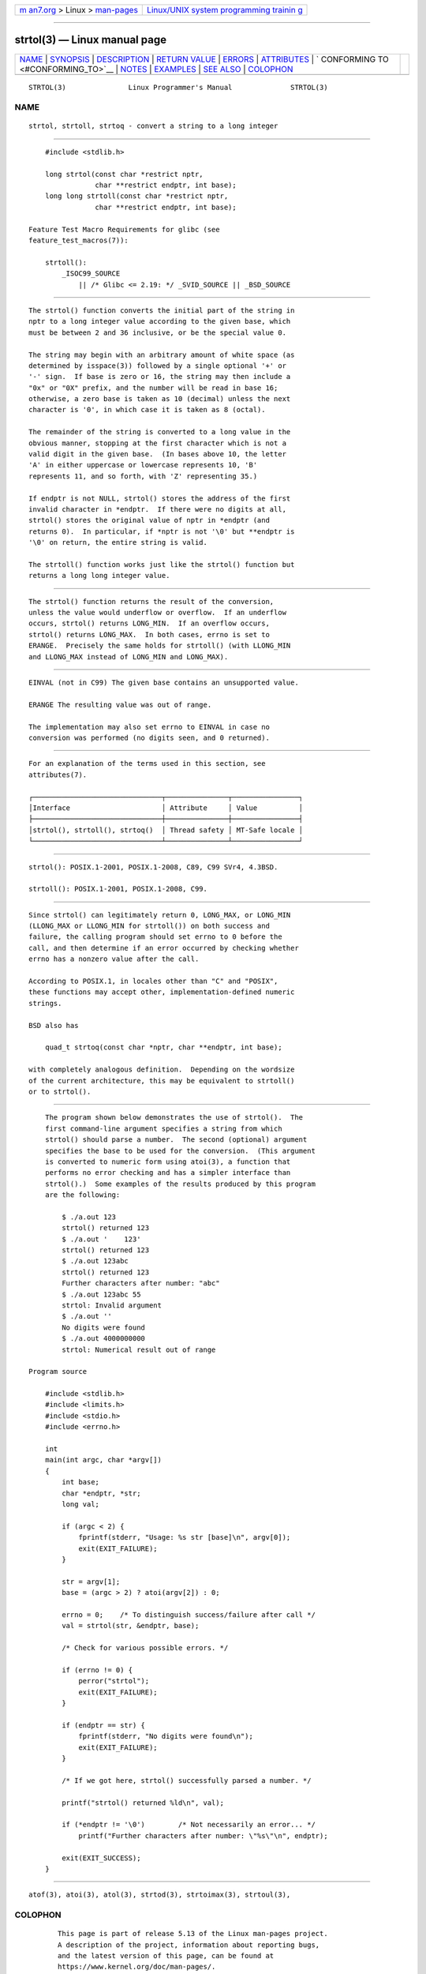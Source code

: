 .. container:: page-top

.. container:: nav-bar

   +----------------------------------+----------------------------------+
   | `m                               | `Linux/UNIX system programming   |
   | an7.org <../../../index.html>`__ | trainin                          |
   | > Linux >                        | g <http://man7.org/training/>`__ |
   | `man-pages <../index.html>`__    |                                  |
   +----------------------------------+----------------------------------+

--------------

strtol(3) — Linux manual page
=============================

+-----------------------------------+-----------------------------------+
| `NAME <#NAME>`__ \|               |                                   |
| `SYNOPSIS <#SYNOPSIS>`__ \|       |                                   |
| `DESCRIPTION <#DESCRIPTION>`__ \| |                                   |
| `RETURN VALUE <#RETURN_VALUE>`__  |                                   |
| \| `ERRORS <#ERRORS>`__ \|        |                                   |
| `ATTRIBUTES <#ATTRIBUTES>`__ \|   |                                   |
| `                                 |                                   |
| CONFORMING TO <#CONFORMING_TO>`__ |                                   |
| \| `NOTES <#NOTES>`__ \|          |                                   |
| `EXAMPLES <#EXAMPLES>`__ \|       |                                   |
| `SEE ALSO <#SEE_ALSO>`__ \|       |                                   |
| `COLOPHON <#COLOPHON>`__          |                                   |
+-----------------------------------+-----------------------------------+
| .. container:: man-search-box     |                                   |
+-----------------------------------+-----------------------------------+

::

   STRTOL(3)               Linux Programmer's Manual              STRTOL(3)

NAME
-------------------------------------------------

::

          strtol, strtoll, strtoq - convert a string to a long integer


---------------------------------------------------------

::

          #include <stdlib.h>

          long strtol(const char *restrict nptr,
                      char **restrict endptr, int base);
          long long strtoll(const char *restrict nptr,
                      char **restrict endptr, int base);

      Feature Test Macro Requirements for glibc (see
      feature_test_macros(7)):

          strtoll():
              _ISOC99_SOURCE
                  || /* Glibc <= 2.19: */ _SVID_SOURCE || _BSD_SOURCE


---------------------------------------------------------------

::

          The strtol() function converts the initial part of the string in
          nptr to a long integer value according to the given base, which
          must be between 2 and 36 inclusive, or be the special value 0.

          The string may begin with an arbitrary amount of white space (as
          determined by isspace(3)) followed by a single optional '+' or
          '-' sign.  If base is zero or 16, the string may then include a
          "0x" or "0X" prefix, and the number will be read in base 16;
          otherwise, a zero base is taken as 10 (decimal) unless the next
          character is '0', in which case it is taken as 8 (octal).

          The remainder of the string is converted to a long value in the
          obvious manner, stopping at the first character which is not a
          valid digit in the given base.  (In bases above 10, the letter
          'A' in either uppercase or lowercase represents 10, 'B'
          represents 11, and so forth, with 'Z' representing 35.)

          If endptr is not NULL, strtol() stores the address of the first
          invalid character in *endptr.  If there were no digits at all,
          strtol() stores the original value of nptr in *endptr (and
          returns 0).  In particular, if *nptr is not '\0' but **endptr is
          '\0' on return, the entire string is valid.

          The strtoll() function works just like the strtol() function but
          returns a long long integer value.


-----------------------------------------------------------------

::

          The strtol() function returns the result of the conversion,
          unless the value would underflow or overflow.  If an underflow
          occurs, strtol() returns LONG_MIN.  If an overflow occurs,
          strtol() returns LONG_MAX.  In both cases, errno is set to
          ERANGE.  Precisely the same holds for strtoll() (with LLONG_MIN
          and LLONG_MAX instead of LONG_MIN and LONG_MAX).


-----------------------------------------------------

::

          EINVAL (not in C99) The given base contains an unsupported value.

          ERANGE The resulting value was out of range.

          The implementation may also set errno to EINVAL in case no
          conversion was performed (no digits seen, and 0 returned).


-------------------------------------------------------------

::

          For an explanation of the terms used in this section, see
          attributes(7).

          ┌───────────────────────────────┬───────────────┬────────────────┐
          │Interface                      │ Attribute     │ Value          │
          ├───────────────────────────────┼───────────────┼────────────────┤
          │strtol(), strtoll(), strtoq()  │ Thread safety │ MT-Safe locale │
          └───────────────────────────────┴───────────────┴────────────────┘


-------------------------------------------------------------------

::

          strtol(): POSIX.1-2001, POSIX.1-2008, C89, C99 SVr4, 4.3BSD.

          strtoll(): POSIX.1-2001, POSIX.1-2008, C99.


---------------------------------------------------

::

          Since strtol() can legitimately return 0, LONG_MAX, or LONG_MIN
          (LLONG_MAX or LLONG_MIN for strtoll()) on both success and
          failure, the calling program should set errno to 0 before the
          call, and then determine if an error occurred by checking whether
          errno has a nonzero value after the call.

          According to POSIX.1, in locales other than "C" and "POSIX",
          these functions may accept other, implementation-defined numeric
          strings.

          BSD also has

              quad_t strtoq(const char *nptr, char **endptr, int base);

          with completely analogous definition.  Depending on the wordsize
          of the current architecture, this may be equivalent to strtoll()
          or to strtol().


---------------------------------------------------------

::

          The program shown below demonstrates the use of strtol().  The
          first command-line argument specifies a string from which
          strtol() should parse a number.  The second (optional) argument
          specifies the base to be used for the conversion.  (This argument
          is converted to numeric form using atoi(3), a function that
          performs no error checking and has a simpler interface than
          strtol().)  Some examples of the results produced by this program
          are the following:

              $ ./a.out 123
              strtol() returned 123
              $ ./a.out '    123'
              strtol() returned 123
              $ ./a.out 123abc
              strtol() returned 123
              Further characters after number: "abc"
              $ ./a.out 123abc 55
              strtol: Invalid argument
              $ ./a.out ''
              No digits were found
              $ ./a.out 4000000000
              strtol: Numerical result out of range

      Program source

          #include <stdlib.h>
          #include <limits.h>
          #include <stdio.h>
          #include <errno.h>

          int
          main(int argc, char *argv[])
          {
              int base;
              char *endptr, *str;
              long val;

              if (argc < 2) {
                  fprintf(stderr, "Usage: %s str [base]\n", argv[0]);
                  exit(EXIT_FAILURE);
              }

              str = argv[1];
              base = (argc > 2) ? atoi(argv[2]) : 0;

              errno = 0;    /* To distinguish success/failure after call */
              val = strtol(str, &endptr, base);

              /* Check for various possible errors. */

              if (errno != 0) {
                  perror("strtol");
                  exit(EXIT_FAILURE);
              }

              if (endptr == str) {
                  fprintf(stderr, "No digits were found\n");
                  exit(EXIT_FAILURE);
              }

              /* If we got here, strtol() successfully parsed a number. */

              printf("strtol() returned %ld\n", val);

              if (*endptr != '\0')        /* Not necessarily an error... */
                  printf("Further characters after number: \"%s\"\n", endptr);

              exit(EXIT_SUCCESS);
          }


---------------------------------------------------------

::

          atof(3), atoi(3), atol(3), strtod(3), strtoimax(3), strtoul(3),

COLOPHON
---------------------------------------------------------

::

          This page is part of release 5.13 of the Linux man-pages project.
          A description of the project, information about reporting bugs,
          and the latest version of this page, can be found at
          https://www.kernel.org/doc/man-pages/.

   GNU                            2021-03-22                      STRTOL(3)

--------------

Pages that refer to this page: `pmstore(1) <../man1/pmstore.1.html>`__, 
`pmtrace(1) <../man1/pmtrace.1.html>`__, 
`atof(3) <../man3/atof.3.html>`__,  `atoi(3) <../man3/atoi.3.html>`__, 
`scanf(3) <../man3/scanf.3.html>`__, 
`strtod(3) <../man3/strtod.3.html>`__, 
`strtoimax(3) <../man3/strtoimax.3.html>`__, 
`strtoul(3) <../man3/strtoul.3.html>`__, 
`groff_font(5) <../man5/groff_font.5.html>`__, 
`slapo-retcode(5) <../man5/slapo-retcode.5.html>`__, 
`bpf-helpers(7) <../man7/bpf-helpers.7.html>`__

--------------

`Copyright and license for this manual
page <../man3/strtol.3.license.html>`__

--------------

.. container:: footer

   +-----------------------+-----------------------+-----------------------+
   | HTML rendering        |                       | |Cover of TLPI|       |
   | created 2021-08-27 by |                       |                       |
   | `Michael              |                       |                       |
   | Ker                   |                       |                       |
   | risk <https://man7.or |                       |                       |
   | g/mtk/index.html>`__, |                       |                       |
   | author of `The Linux  |                       |                       |
   | Programming           |                       |                       |
   | Interface <https:     |                       |                       |
   | //man7.org/tlpi/>`__, |                       |                       |
   | maintainer of the     |                       |                       |
   | `Linux man-pages      |                       |                       |
   | project <             |                       |                       |
   | https://www.kernel.or |                       |                       |
   | g/doc/man-pages/>`__. |                       |                       |
   |                       |                       |                       |
   | For details of        |                       |                       |
   | in-depth **Linux/UNIX |                       |                       |
   | system programming    |                       |                       |
   | training courses**    |                       |                       |
   | that I teach, look    |                       |                       |
   | `here <https://ma     |                       |                       |
   | n7.org/training/>`__. |                       |                       |
   |                       |                       |                       |
   | Hosting by `jambit    |                       |                       |
   | GmbH                  |                       |                       |
   | <https://www.jambit.c |                       |                       |
   | om/index_en.html>`__. |                       |                       |
   +-----------------------+-----------------------+-----------------------+

--------------

.. container:: statcounter

   |Web Analytics Made Easy - StatCounter|

.. |Cover of TLPI| image:: https://man7.org/tlpi/cover/TLPI-front-cover-vsmall.png
   :target: https://man7.org/tlpi/
.. |Web Analytics Made Easy - StatCounter| image:: https://c.statcounter.com/7422636/0/9b6714ff/1/
   :class: statcounter
   :target: https://statcounter.com/
